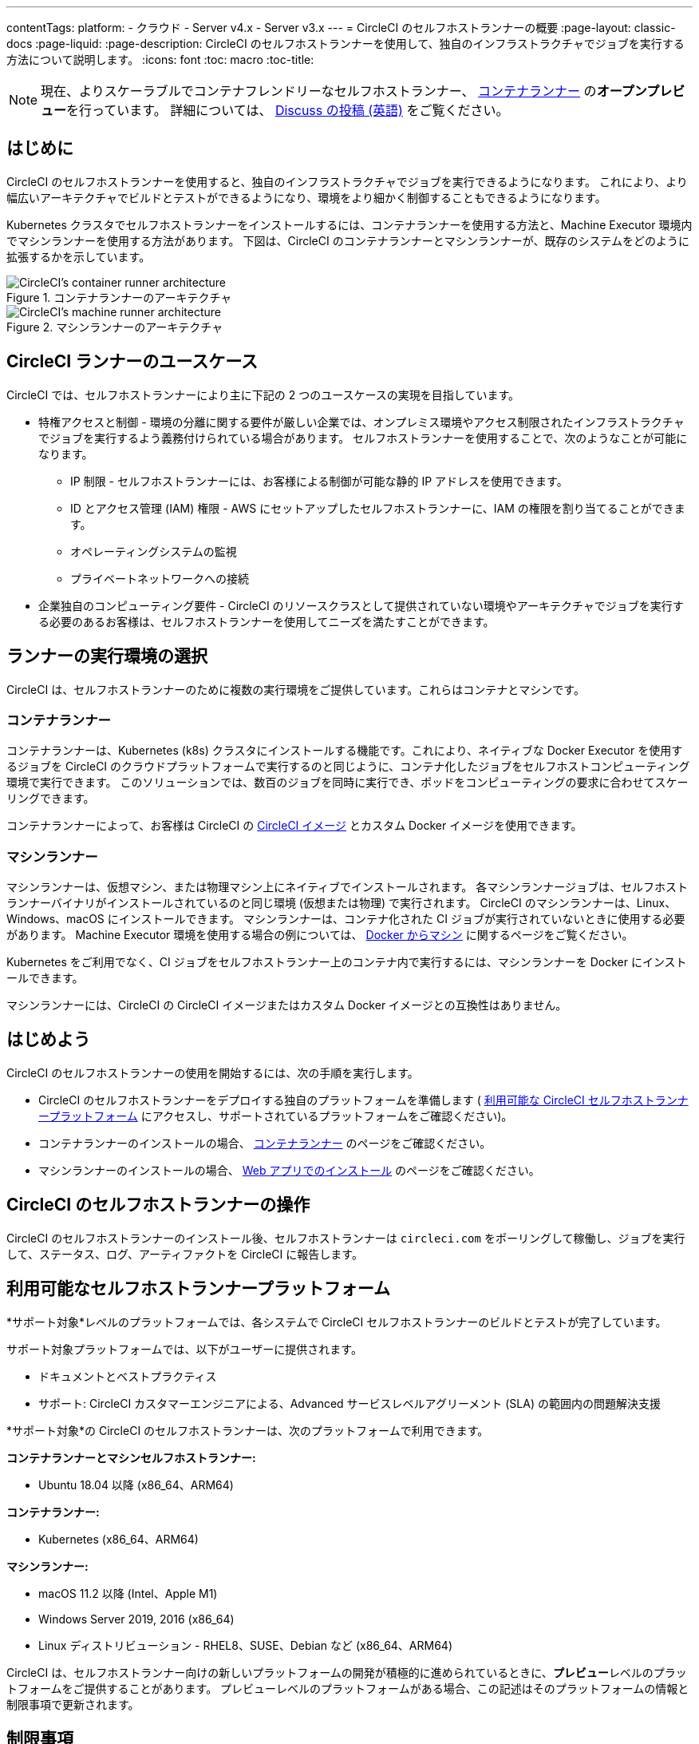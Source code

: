---

contentTags:
  platform:
  - クラウド
  - Server v4.x
  - Server v3.x
---
= CircleCI のセルフホストランナーの概要
:page-layout: classic-docs
:page-liquid:
:page-description: CircleCI のセルフホストランナーを使用して、独自のインフラストラクチャでジョブを実行する方法について説明します。
:icons: font
:toc: macro
:toc-title:

toc::[]

NOTE: 現在、よりスケーラブルでコンテナフレンドリーなセルフホストランナー、 <<container-runner#,コンテナランナー>> の**オープンプレビュー**を行っています。 詳細については、 link:https://discuss.circleci.com/t/a-more-scalable-container-friendly-self-hosted-runner-container-agent-now-in-open-preview/45094[Discuss の投稿 (英語)] をご覧ください。

[#introduction]
== はじめに

CircleCI のセルフホストランナーを使用すると、独自のインフラストラクチャでジョブを実行できるようになります。 これにより、より幅広いアーキテクチャでビルドとテストができるようになり、環境をより細かく制御することもできるようになります。

Kubernetes クラスタでセルフホストランナーをインストールするには、コンテナランナーを使用する方法と、Machine Executor 環境内でマシンランナーを使用する方法があります。 下図は、CircleCI のコンテナランナーとマシンランナーが、既存のシステムをどのように拡張するかを示しています。

[.tab.runner.Container_runner]
--
.コンテナランナーのアーキテクチャ
image::container-runner-model.png[CircleCI's container runner architecture]
--

[.tab.runner.Machine_runner]
--
.マシンランナーのアーキテクチャ
image::runner-overview-diagram.png[CircleCI's machine runner architecture]
--

[#circleci-runner-use-cases]
== CircleCI ランナーのユースケース

CircleCI では、セルフホストランナーにより主に下記の 2 つのユースケースの実現を目指しています。

* 特権アクセスと制御 - 環境の分離に関する要件が厳しい企業では、オンプレミス環境やアクセス制限されたインフラストラクチャでジョブを実行するよう義務付けられている場合があります。 セルフホストランナーを使用することで、次のようなことが可能になります。
** IP 制限 - セルフホストランナーには、お客様による制御が可能な静的 IP アドレスを使用できます。
** ID とアクセス管理 (IAM) 権限 - AWS にセットアップしたセルフホストランナーに、IAM の権限を割り当てることができます。
** オペレーティングシステムの監視
** プライベートネットワークへの接続
* 企業独自のコンピューティング要件 - CircleCI のリソースクラスとして提供されていない環境やアーキテクチャでジョブを実行する必要のあるお客様は、セルフホストランナーを使用してニーズを満たすことができます。

[#choosing-a-runner-execution-environment]
== ランナーの実行環境の選択

CircleCI は、セルフホストランナーのために複数の実行環境をご提供しています。これらはコンテナとマシンです。

[#container-runner-use-case]
=== コンテナランナー

コンテナランナーは、Kubernetes (k8s) クラスタにインストールする機能です。これにより、ネイティブな Docker Executor を使用するジョブを CircleCI のクラウドプラットフォームで実行するのと同じように、コンテナ化したジョブをセルフホストコンピューティング環境で実行できます。 このソリューションでは、数百のジョブを同時に実行でき、ポッドをコンピューティングの要求に合わせてスケーリングできます。

コンテナランナーによって、お客様は CircleCI の <<circleci-images#,CircleCI イメージ>> とカスタム Docker イメージを使用できます。

[#machine-runner-use-case]
=== マシンランナー

マシンランナーは、仮想マシン、または物理マシン上にネイティブでインストールされます。 各マシンランナージョブは、セルフホストランナーバイナリがインストールされているのと同じ環境 (仮想または物理) で実行されます。 CircleCI のマシンランナーは、Linux、Windows、macOS にインストールできます。 マシンランナーは、コンテナ化された CI ジョブが実行されていないときに使用する必要があります。 Machine Executor 環境を使用する場合の例については、 <<docker-to-machine#, Docker からマシン>> に関するページをご覧ください。

Kubernetes をご利用でなく、CI ジョブをセルフホストランナー上のコンテナ内で実行するには、マシンランナーを Docker にインストールできます。

マシンランナーには、CircleCI の CircleCI イメージまたはカスタム Docker イメージとの互換性はありません。

[#getting-started]
== はじめよう

CircleCI のセルフホストランナーの使用を開始するには、次の手順を実行します。

* CircleCI のセルフホストランナーをデプロイする独自のプラットフォームを準備します ( <<#available-self-hosted-runner-platforms,利用可能な CircleCI セルフホストランナープラットフォーム>> にアクセスし、サポートされているプラットフォームをご確認ください)。
* コンテナランナーのインストールの場合、 <<container-runner#, コンテナランナー>> のページをご確認ください。
* マシンランナーのインストールの場合、 xref:runner-installation.adoc[Web アプリでのインストール] のページをご確認ください。

[#circleci-self-hosted-runner-operation]
== CircleCI のセルフホストランナーの操作

CircleCI のセルフホストランナーのインストール後、セルフホストランナーは `circleci.com` をポーリングして稼働し、ジョブを実行して、ステータス、ログ、アーティファクトを CircleCI に報告します。

[#available-self-hosted-runner-platforms]
== 利用可能なセルフホストランナープラットフォーム

*サポート対象*レベルのプラットフォームでは、各システムで CircleCI セルフホストランナーのビルドとテストが完了しています。

サポート対象プラットフォームでは、以下がユーザーに提供されます。

* ドキュメントとベストプラクティス
* サポート: CircleCI カスタマーエンジニアによる、Advanced サービスレベルアグリーメント (SLA) の範囲内の問題解決支援

*サポート対象*の CircleCI のセルフホストランナーは、次のプラットフォームで利用できます。

**コンテナランナーとマシンセルフホストランナー:**

* Ubuntu 18.04 以降 (x86_64、ARM64)

**コンテナランナー:**

* Kubernetes (x86_64、ARM64)

**マシンランナー:**

* macOS 11.2 以降 (Intel、Apple M1)
* Windows Server 2019, 2016 (x86_64)
* Linux ディストリビューション - RHEL8、SUSE、Debian など (x86_64、ARM64)

CircleCI は、セルフホストランナー向けの新しいプラットフォームの開発が積極的に進められているときに、**プレビュー**レベルのプラットフォームをご提供することがあります。 プレビューレベルのプラットフォームがある場合、この記述はそのプラットフォームの情報と制限事項で更新されます。

[#limitations]
== 制限事項

標準的な CircleCI 機能のほとんどすべてがセルフホストランナージョブで使用できますが、現時点では、まだいくつかサポートされていない機能があります。

* 以下の定義済みの環境変数はランナー Executor では挿入されていません。
** `CIRCLE_PREVIOUS_BUILD_NUM`
** すべての非推奨クラウド環境変数
* Docker レイヤーキャッシュ
* コンテナランナーに関する制限事項については、 <<container-runner#limitations, コンテナランナー>> のページをご確認ください。

[#learn-more]
== さらに詳しく

CircleCI Academy の https://academy.circleci.com/runner-course?access_code=public-2021[ランナーコース] を受講すると、お客様のインフラストラクチャでのマシンランナーのインストール方法についてさらに詳しく学ぶことができます。

[#see-also]
== 関連項目

- <<runner-concepts#,ランナーのコンセプト>>
- <<runner-installation#,Web アプリからのセルフホストランナーのインストール>>